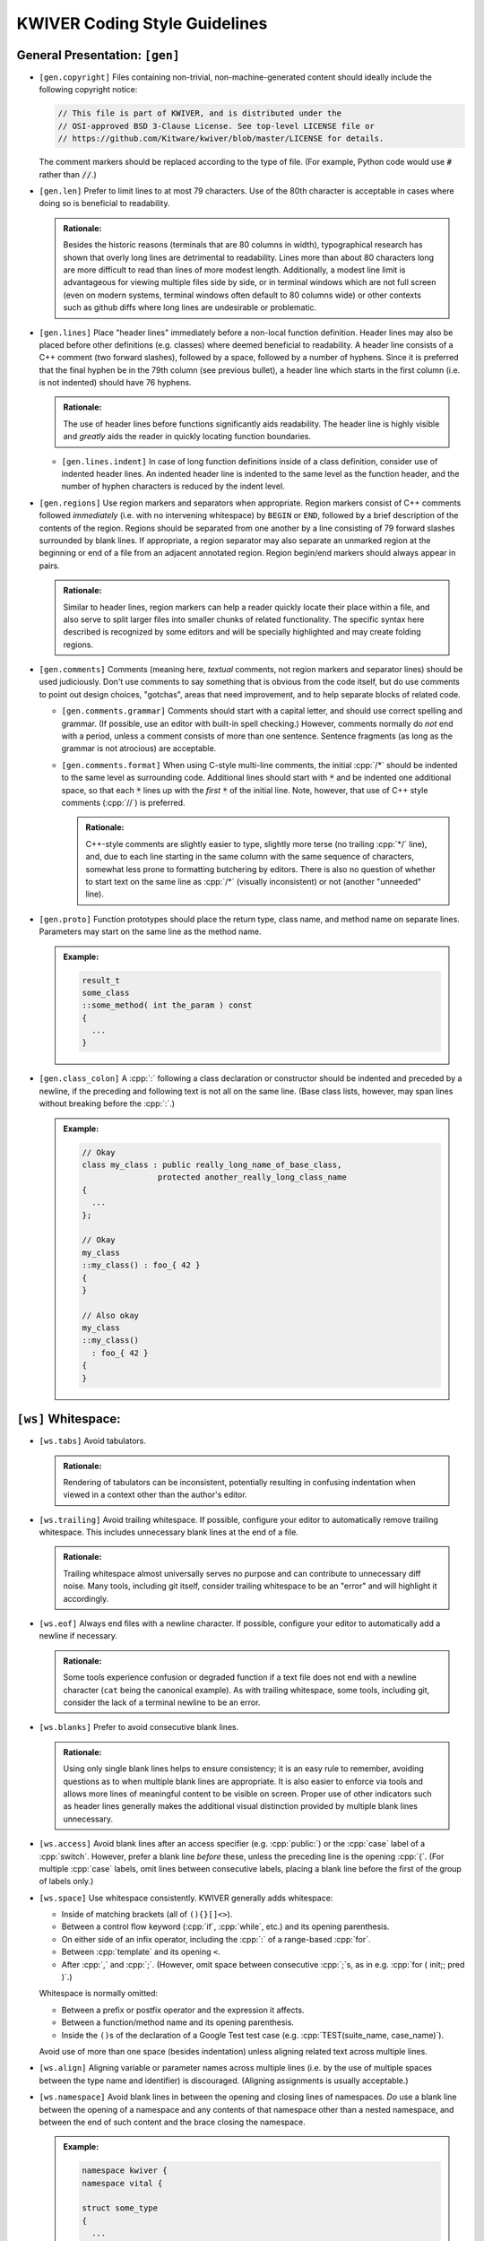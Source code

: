 ================================
 KWIVER Coding Style Guidelines
================================

.. raw:: html

  <style>
    html {
      color: black;
      background: white;
      font-family: sans;
    }
    p, li { text-align: justify; }
    li { margin-bottom: 1.0em !important; }
    .admonition-rationale {
      background: #def;
      border-radius: 0.5em;
      border: 1px solid #7ae !important;
      margin: 0.5em 1.5em !important;
      padding: 0.5em !important;
    }
    .admonition-example {
      background: #cfd;
      border-radius: 0.5em;
      border: 1px solid #5c7 !important;
      margin: 0.5em 1.5em !important;
      padding: 0.5em !important;
    }
    .admonition-rationale .code,
    .admonition-example .code {
      margin-left: 0 !important;
      padding-left: 0.7em !important;
      border-left: 0.3em solid #aaa;
    }
    h1 > .title {
      font-weight: bold;
      display: block;
      float: right;
    }
    li .title {
      font-weight: bold;
    }
  </style>

.. role:: a(literal)
   :class: title

.. role:: cpp(code)
   :language: c++

.. role:: cmake(code)
   :language: cmake

General Presentation: :a:`[gen]`
''''''''''''''''''''''''''''''''

- :a:`[gen.copyright]`
  Files containing non-trivial, non-machine-generated content should ideally
  include the following copyright notice:

  .. code::

    // This file is part of KWIVER, and is distributed under the
    // OSI-approved BSD 3-Clause License. See top-level LICENSE file or
    // https://github.com/Kitware/kwiver/blob/master/LICENSE for details.

  The comment markers should be replaced according to the type of file.
  (For example, Python code would use :code:`#` rather than :code:`//`.)

- :a:`[gen.len]`
  Prefer to limit lines to at most 79 characters. Use of the 80th character is
  acceptable in cases where doing so is beneficial to readability.

  .. admonition:: Rationale:

    Besides the historic reasons (terminals that are 80 columns in width),
    typographical research has shown that overly long lines are detrimental to
    readability. Lines more than about 80 characters long are more difficult to
    read than lines of more modest length. Additionally, a modest line limit is
    advantageous for viewing multiple files side by side, or in terminal
    windows which are not full screen (even on modern systems, terminal windows
    often default to 80 columns wide) or other contexts such as github diffs
    where long lines are undesirable or problematic.

- :a:`[gen.lines]`
  Place "header lines" immediately before a non-local function definition.
  Header lines may also be placed before other definitions (e.g. classes) where
  deemed beneficial to readability. A header line consists of a C++ comment
  (two forward slashes), followed by a space, followed by a number of hyphens.
  Since it is preferred that the final hyphen be in the 79th column (see
  previous bullet), a header line which starts in the first column (i.e. is not
  indented) should have 76 hyphens.

  .. admonition:: Rationale:

    The use of header lines before functions significantly aids readability.
    The header line is highly visible and *greatly* aids the reader in quickly
    locating function boundaries.

  - :a:`[gen.lines.indent]`
    In case of long function definitions inside of a class definition, consider
    use of indented header lines. An indented header line is indented to the
    same level as the function header, and the number of hyphen characters is
    reduced by the indent level.

- :a:`[gen.regions]`
  Use region markers and separators when appropriate. Region markers consist of
  C++ comments followed *immediately* (i.e. with no intervening whitespace) by
  ``BEGIN`` or ``END``, followed by a brief description of the contents of the
  region. Regions should be separated from one another by a line consisting of
  79 forward slashes surrounded by blank lines. If appropriate, a region
  separator may also separate an unmarked region at the beginning or end of a
  file from an adjacent annotated region. Region begin/end markers should
  always appear in pairs.

  .. admonition:: Rationale:

    Similar to header lines, region markers can help a reader quickly locate
    their place within a file, and also serve to split larger files into
    smaller chunks of related functionality. The specific syntax here described
    is recognized by some editors and will be specially highlighted and may
    create folding regions.

- :a:`[gen.comments]`
  Comments (meaning here, *textual* comments, not region markers and separator
  lines) should be used judiciously. Don't use comments to say something that
  is obvious from the code itself, but do use comments to point out design
  choices, "gotchas", areas that need improvement, and to help separate blocks
  of related code.

  - :a:`[gen.comments.grammar]`
    Comments should start with a capital letter, and should use correct
    spelling and grammar. (If possible, use an editor with built-in spell
    checking.) However, comments normally do *not* end with a period, unless a
    comment consists of more than one sentence. Sentence fragments (as long as
    the grammar is not atrocious) are acceptable.

  - :a:`[gen.comments.format]`
    When using C-style multi-line comments, the initial :cpp:`/*` should be
    indented to the same level as surrounding code. Additional lines should
    start with :code:`*` and be indented one additional space, so that each
    :code:`*` lines up with the *first* :code:`*` of the initial line.
    Note, however, that use of C++ style comments (:cpp:`//`) is preferred.

    .. admonition:: Rationale:

      C++-style comments are slightly easier to type, slightly more terse (no
      trailing :cpp:`*/` line), and, due to each line starting in the same
      column with the same sequence of characters, somewhat less prone to
      formatting butchering by editors. There is also no question of whether to
      start text on the same line as :cpp:`/*` (visually inconsistent) or not
      (another "unneeded" line).

- :a:`[gen.proto]`
  Function prototypes should place the return type, class name, and method name
  on separate lines. Parameters may start on the same line as the method name.

  .. admonition:: Example:

    .. code:: c++

      result_t
      some_class
      ::some_method( int the_param ) const
      {
        ...
      }

- :a:`[gen.class_colon]`
  A :cpp:`:` following a class declaration or constructor should be indented
  and preceded by a newline, if the preceding and following text is not all on
  the same line. (Base class lists, however, may span lines without breaking
  before the :cpp:`:`.)

  .. admonition:: Example:

    .. code:: c++

      // Okay
      class my_class : public really_long_name_of_base_class,
                      protected another_really_long_class_name
      {
        ...
      };

      // Okay
      my_class
      ::my_class() : foo_{ 42 }
      {
      }

      // Also okay
      my_class
      ::my_class()
        : foo_{ 42 }
      {
      }

:a:`[ws]` Whitespace:
'''''''''''''''''''''

- :a:`[ws.tabs]`
  Avoid tabulators.

  .. admonition:: Rationale:

    Rendering of tabulators can be inconsistent, potentially resulting in
    confusing indentation when viewed in a context other than the author's
    editor.

- :a:`[ws.trailing]`
  Avoid trailing whitespace. If possible, configure your editor to
  automatically remove trailing whitespace. This includes unnecessary blank
  lines at the end of a file.

  .. admonition:: Rationale:

    Trailing whitespace almost universally serves no purpose and can contribute
    to unnecessary diff noise. Many tools, including git itself, consider
    trailing whitespace to be an "error" and will highlight it accordingly.

- :a:`[ws.eof]`
  Always end files with a newline character. If possible, configure your editor
  to automatically add a newline if necessary.

  .. admonition:: Rationale:

    Some tools experience confusion or degraded function if a text file does
    not end with a newline character (``cat`` being the canonical example).
    As with trailing whitespace, some tools, including git, consider the lack
    of a terminal newline to be an error.

- :a:`[ws.blanks]`
  Prefer to avoid consecutive blank lines.

  .. admonition:: Rationale:

    Using only single blank lines helps to ensure consistency; it is an easy
    rule to remember, avoiding questions as to when multiple blank lines are
    appropriate. It is also easier to enforce via tools and allows more lines
    of meaningful content to be visible on screen. Proper use of other
    indicators such as header lines generally makes the additional visual
    distinction provided by multiple blank lines unnecessary.

- :a:`[ws.access]`
  Avoid blank lines after an access specifier (e.g. :cpp:`public:`) or the
  :cpp:`case` label of a :cpp:`switch`. However, prefer a blank line *before*
  these, unless the preceding line is the opening :cpp:`{`. (For multiple
  :cpp:`case` labels, omit lines between consecutive labels, placing a blank
  line before the first of the group of labels only.)

- :a:`[ws.space]`
  Use whitespace consistently. KWIVER generally adds whitespace:

  - Inside of matching brackets (all of ``(){}[]<>``).

  - Between a control flow keyword (:cpp:`if`, :cpp:`while`, etc.) and its
    opening parenthesis.

  - On either side of an infix operator,
    including the :cpp:`:` of a range-based :cpp:`for`.

  - Between :cpp:`template` and its opening ``<``.

  - After :cpp:`,` and :cpp:`;`. (However, omit space between consecutive
    :cpp:`;`s, as in e.g. :cpp:`for ( init;; pred )`.)

  Whitespace is normally omitted:

  - Between a prefix or postfix operator and the expression it affects.

  - Between a function/method name and its opening parenthesis.

  - Inside the ``()``\ s of the declaration of a Google Test test case (e.g.
    :cpp:`TEST(suite_name, case_name)`).

    .. This is mainly historic; we may change it at some point, especially if
       we start using automated formatting, since it would otherwise be
       difficult to accomplish.

  Avoid use of more than one space (besides indentation) unless aligning
  related text across multiple lines.

- :a:`[ws.align]`
  Aligning variable or parameter names across multiple lines (i.e. by the use
  of multiple spaces between the type name and identifier) is discouraged.
  (Aligning assignments is usually acceptable.)

- :a:`[ws.namespace]`
  Avoid blank lines in between the opening and closing lines of namespaces.
  *Do* use a blank line between the opening of a namespace and any contents of
  that namespace other than a nested namespace, and between the end of such
  content and the brace closing the namespace.

  .. admonition:: Example:

    .. code:: c++

      namespace kwiver {
      namespace vital {

      struct some_type
      {
        ...
      };

      } // namespace vital
      } // namespace kwiver

:a:`[indent]` Indentation and Braces:
'''''''''''''''''''''''''''''''''''''

- :a:`[indent.amount]`
  Use two spaces per level to indent.

- :a:`[indent.broken]`
  Indent lists starting on the next line by one level relative to the list
  scope.

  .. admonition:: Example:

    .. code:: c++

      auto var = this_is_a_long_function(
                   it_has_many_parameters, that_have_very_long_names,
                   which_do_not_fit_on_one_line);

- :a:`[indent.continuation]`
  Indent broken lists to the same indentation as the first item.

  .. admonition:: Example:

    .. code:: c++

      example(this_function_also_has_a_really_long_parameter_list,
              so_it_too_needs_to_span_multiple_lines);

- :a:`[indent.operator]`
  Prefer to break *after* operators, rather than before.

  .. admonition:: Rationale:

    Lines starting with operators tend to align in a way that is not
    aesthetically pleasing. Breaking after the operator rather than before is
    often more readable, and also serves as an indication that the code
    continues on the next line.

    .. code:: c++

      // This looks strange
      if (this_is_some_really_long_condition
          && this_is_another_really_long_condition)

      // This looks better; the conditions are aligned
      if (this_is_some_really_long_condition &&
          this_is_another_really_long_condition)

  - Exception: break *before* the :cpp:`<<` and :cpp:`>>` stream operators, and
    align the first operator of a new line with the first use of the operator.

    .. admonition:: Example:

      .. code:: c++

        std::cout << "This really long line at " << __LINE__
                  << "needs to be split";

        EXPECT_EQ(long_name, another_long_name)
          << "My assertion message does not fit on the same line!";

- :a:`[indent.braces]`
  Use `Allman Style`_ braces. Indent braces to the same level as their
  enclosing scope and/or initiating statement. Place initial braces on a new
  line.

  - :a:`[indent.braces.lambda]`
    As an exception to the above, the initial brace of an initializer list or
    lambda normally should *not* start a new line.

  - :a:`[indent.braces.optional]`
    Prefer to use braces around single-line statements.

- :a:`[indent.namespace]`
  Do not indent contents of namespaces.

- :a:`[indent.trailing_return]`
  Do not indent the :cpp:`->` of a trailing return type specifier; this should
  instead line up with the function name.

  .. admonition:: Example:

    .. code:: c++

      auto
      my_function( ... )
      -> decltype( ... );

Type Names: :a:`[types]`
''''''''''''''''''''''''

- :a:`[types.qualified]`
  Prefer :cpp:`T const` to :cpp:`const T`.

  .. admonition:: Rationale:

    In all cases except a left-most :cpp:`const`, the :cpp:`const` modifier
    affects the type which immediately precedes it. By always placing
    :cpp:`const` to the right, the exceptional case is avoided, thus reducing
    potential confusion as to what the :cpp:`const` is modifying. If the
    modified type is an alias, this can avoid confusion such as mistaking
    :cpp:`const T_PTR` for :cpp:`const T*`, when it is actually
    :cpp:`T* const`. (At least one (non-Kitware) library has a thoroughly wonky
    C API due to this exact mistake!)

    As another example, consider doing an automated find-and-replace to change
    ``T*`` to ``T_ptr``. With ``const T*``, this will be dangerous, as it can
    result in a change of type that is not intended, where ``T const*`` will
    not match the naïve replacement pattern and will thus force the developer
    to consider the appropriate replacement for that case.

  .. admonition:: Tip:

    The regular expression ``const ([\w:]+(<[^>]+>)?)(?! *\w+ *=)`` can be used
    to find and replace many instances of :cpp:`const T`, using the replacement
    template ``\1 const``. Note, however, that this will not work correctly for
    :cpp:`T` which has nested template types, nor has it been rigorously tested
    against false positives. Use with caution and be sure to review all changes
    that are made.

- :a:`[types.auto]`
  Prefer to use :cpp:`auto`, especially for overly long type names and where
  the type is obvious from context. *Especially* prefer to use :cpp:`auto` if
  the type name is already present on the RHS of an assignment (such as when
  the RHS is a :cpp:`static_cast`).

  .. admonition:: Rationale:

    Appropriate use of :cpp:`auto` reduces clutter and can allow for easier
    refactoring, as well as ensuring that variables are initialized. In most
    cases, the actual type is not critical to the correct implementation of an
    algorithm; only that the *appropriate* type (which can be derived using
    :cpp:`auto`) is used. Even in cases where a specific type must be named,
    the name can almost always be written on the RHS of an assignment. See Herb
    Sutter's |gotw94|_ for more details.

    Most modern IDE's can deduce (and display) actual types when :cpp:`auto` is
    used for those instances when a reader needs to know the actual type.

- :a:`[types.const]`
  Prefer to :cpp:`const`-qualify variables whenever possible. Additionally,
  prefer to make literal constants (that is, identifiers whose value is
  statically known) :cpp:`constexpr`.

  .. admonition:: Rationale:

    Making variables immutable helps to avoid unintended modification, and may
    permit additional compiler optimizations.

- :a:`[types.aliases]`
  Create type aliases where appropriate. In particular, prefer to use type
  aliases in class definitions to clarify the intent of a specific
  instantiation of a template type.

Includes: :a:`[include]`
''''''''''''''''''''''''

- :a:`[include.groups]`
  Separate groups of include directives with a single blank line. A "group" is
  a set of headers which belong to the same library or module.

  .. admonition:: Rationale:

    Keeping groups separate improves readability and is necessary for other
    include rules to be applied sensibly.

- :a:`[include.group_order]`
  Order groups of includes in decreasing order of dependency. The header
  corresponding to the source file (e.g. ``#include "foo.h"`` in ``foo.cpp``)
  should always be first. (Private headers, e.g. ``foo_priv.h``, should appear
  before ``foo.h``, or instead of ``foo.h`` if that is included by the private
  header.) Local headers should follow. Low level (e.g. POSIX) headers should
  appear last, preceded by C portability headers (e.g. :cpp:`<cmath>`),
  preceded by Standard Library headers (e.g. :cpp:`<memory>`).

  .. admonition:: Rationale:

    This ordering helps to detect if a header fails to include the headers of
    lower level components on which it depends, by reducing the likelihood that
    such lower level headers have been previously included. In particular,
    including the public header for a particular component first in that
    component's source file helps to ensure that the component's header is
    "self contained".

- :a:`[include.order]`
  Prefer to order includes within a group by lexicographical order. (Don't get
  hung up on the correct order of symbols versus letters, however, so long as
  such ordering is consistent within a group.)

  .. admonition:: Rationale:

    Within a group, the ability to infer order of dependency is typically
    limited; thus, some other criteria is needed to keep includes from being in
    arbitrary order. Lexicographical order is easy to remember.

Miscellaneous: :a:`[misc]`
''''''''''''''''''''''''''

- :a:`[misc.modern]`
  Use modern C++ when possible and applicable. In particular:

  - :a:`[misc.modern.range_for]`
    Prefer to use range-based :cpp:`for`.

    .. admonition:: Example:

      .. code:: c++

        // Ugly
        for ( metadata_map::iterator iter = md.begin();
              iter != md.end(); ++iter )

        // Much better
        for ( auto item : md )

        // If you really need the iterator...
        for ( auto iter : md | kwiver::vital::range::indirect )

  - :a:`[misc.modern.typedef]`
    Write type aliases like :cpp:`using alias_name = aliased_type`.
    Avoid :cpp:`typedef`.

  - :a:`[misc.modern.nullptr]`
    Always write :cpp:`nullptr`. Never use :cpp:`0` as a pointer.

  - :a:`[misc.modern.override]`
    Always decorate virtual method overrides with :cpp:`override`.
    Use of the :cpp:`virtual` keyword is discouraged in declarations
    with :cpp:`override`.

  - :a:`[misc.modern.member_init]`
    Prefer inline member initialization when possible.

    .. admonition:: Example:

      .. code:: c++

        // Pre-C++11
        struct foo
        {
          Foo() : bar(42) {}
          int bar;
        };

        // C++11
        struct Foo
        {
          Foo() {}
          int bar = 42;
        };

  - :a:`[misc.modern.construct]`
    Prefer uniform initialization (using ``{}``\ s, not ``()``\ s).

  - :a:`[misc.modern.elision]`
    Prefer to omit unneeded type names when constructing objects inline.

    .. admonition:: Example:

      .. code:: c++

        Foo bar()
        {
          none({42}); // Parameter type name elided
          return {42}; // Return value type name elided
        };

  .. admonition:: Rationale:

    Besides being "more modern" for its own sake, modern C++ tends to be easier
    to read and understand with less unnecessary clutter, and in some cases,
    expresses programmer intent more explicitly, which allows the compiler to
    catch more errors.

- :a:`[misc.postfix]`
  Avoid use of postfix increment and decrement unless the old value is needed.

  .. admonition:: Rationale:

    Since postfix increment/decrement returns the *old* value, while prefix
    increment/decrement returns the *new* value, the implementation of the
    latter is usually more efficient. While this may not matter for integer
    data types (assuming that the compiler will optimize away the unneeded code
    when it sees that the result is unused), it is good to be consistent.

- :a:`[misc.new]`
  Avoid :cpp:`new` when possible. In particular, avoid :cpp:`new` when creating
  a :cpp:`shared_ptr`; use :cpp:`make_shared` instead.

  .. admonition:: Rationale:

    Using :cpp:`make_shared` reduces repetition; combined with :cpp:`auto`, in
    most cases the type name will only appear once. More importantly, however,
    it is more efficient in many cases. For a more detailed rationale, see Herb
    Sutter's |gotw89|_.

- :a:`[misc.casts]`
  Avoid explicit casts when an implicit conversion will suffice. In particular,
  avoid use of :cpp:`const_cast` and :cpp:`const_pointer_cast`, which are
  usually indicators that a potentially dangerous operation is occurring, to
  *add* :cpp:`const`-qualification; this can almost always be done implicitly.

- :a:`[misc.locals]`
  Prefer to store intermediate values in local (:cpp:`const`-qualified!)
  variables. This increases the chances of being able to inspect these values
  in a debugger.

- :a:`[misc.include_guard]`
  Prefer to omit comments after the :cpp:`#endif` of a multiple-inclusion
  guard.

  .. admonition:: Rationale:

    Although it is fairly common practice to repeat the guard symbol after the
    :cpp:`#endif`, these comments actually serve very little purpose, and they
    add an additional maintenance burden. Headers are often copied or renamed,
    and it is very easy for these comments to become outdated and incorrect.

    Although we *do* recommend similar comments after the brace ending a
    namespace, namespaces change far less often, and a single brace is much
    more ambiguous, especially as namespaces may be nested and/or end in the
    middle of a file, whereas multiple-inclusion guards are never nested and
    the :cpp:`#endif` is almost universally the last line of the header.

API Style: :a:`[api]`
'''''''''''''''''''''

- :a:`[api.naming]`
  Prefer to follow STL naming conventions (lower case names with ``_`` between
  words) for symbol names.

- :a:`[api.abbrev]`
  Avoid the use of abbreviations in names, especially in public API. Acronyms,
  especially where the full phrase is rarely or almost never used (e.g. "IO",
  "URI"), are okay, but prefer to use the full phrase if in doubt. (As an
  exception, :cpp:`foo_sptr` and :cpp:`foo_scptr` are commonly used to denote
  a :cpp:`shared_ptr` to a :cpp:`foo` or :cpp:`foo const`, respectively.)

  .. admonition:: Rationale:

    The use of abbreviations is detrimental to the accessibility of an API, as
    it is difficult for users to remember when a term is abbreviated and, in
    some cases, how (for example, was that method named "cur_frame",
    "curr_frame" or "current_frame"?). Avoiding abbreviations avoids this
    confusion, results in clearer code (since the reader doesn't have to stop
    to puzzle out what the abbreviation means), and encourages greater care to
    be given to devising concise names.

- :a:`[api.return]`
  Prefer to avoid returning references. There may be exceptions where returning
  a reference is necessary, but in general it is dangerous as it opens the
  possibility of the reference outliving its owner. Moreover, if you *must*
  return a reference to an object your class owns, *strongly* consider adding
  an r-value qualified overload of the method in question that either returns a
  copy or is explicitly deleted, so that callers cannot accidentally call a
  reference-returning method on a temporary instance of your class.

  .. admonition:: Rationale:

    It is a common idiom (see |gotw88|) to assign a result from a method to a
    :cpp:`const&`-qualified local variable. This is an old (and to be fair,
    probably no longer necessary) trick to avoid an unnecessary copy. However,
    if the method in question returns a *real* reference, it becomes a disaster
    waiting to happen if the owner of the reference goes out of scope before
    the local variable, especially if the reference is owned by the object on
    which the method is called, and that method is called on a temporary.

- :a:`[api.pimpl]`
  Use PIMPL_ when appropriate.

  .. admonition:: Example:

    .. code:: c++

      class foo
      {
        // ...

      protected:
        class priv;
        std::unique_ptr< priv > const d;
      };

- :a:`[api.export]`
  Remember to decorate symbols that should be exported. Use generated export
  headers.

- :a:`[api.exceptions]`
  Use exceptions and return values, not error codes and output parameters.

  .. admonition:: Rationale:

    This allows for chaining functions, works with ``<algorithm>`` better,
    and allows more variables to be :cpp:`const`.

API Documentation: :a:`[doc]`
'''''''''''''''''''''''''''''

C++ code is documented using Doxygen. Strive to provide documentation for all
public interfaces (free functions, member functions, and member variables)
where such documentation is not superfluous.

- :a:`[doc.format]`
  Use :cpp:`///` for all doxygen documentation, except for those directives
  which require other syntax (e.g. :cpp:`//@{` and :cpp:`//@}`). Avoid use of
  C-style Doxygen comments. (See ``[gen.comments.format]`` for rationale.)

- :a:`[doc.directives]`
  Use ``\command`` rather than ``@command``.

- :a:`[doc.keywords]`
  When a code keyword (e.g. :cpp:`true`) or parameter name appears in
  documentation, prefer to annotate these with ``\c`` or ``\p``, respectively.

- :a:`[doc.periods]`
  End all documentation with a period, including brief documentation consisting
  of a single sentence or sentence fragment. Use a single space after
  sentences.

  .. admonition:: Rationale:

    Always ending documentation with periods is fairly common practice, and
    improves consistency by ensuring that all documentation renders with a
    terminal period, both in the generated HTML and in the corresponding
    source. Using a single space after sentences, rather than two, is much
    easier to tool-enforce.

- :a:`[doc.superfluous]`
  Omit superfluous documentation. In particular, avoid documentation that
  simply reiterates the name of the thing being documented.

  .. admonition:: Rationale:

    Documenting a copy constructor as "copy constructor" is essentially a waste
    of space. Just as excessive use of code comments to state the obvious is
    discouraged, we also wish to avoid documentation that is effectively
    gratuitous.

    Note that this does not apply to brief descriptions when additional,
    meaningful detailed documentation is also present.

- :a:`[doc.wordiness]`
  Avoid unnecessarily "wordy" brief documentation. In particular, avoid
  starting brief descriptions with unnecessary articles ("a", "the", etc.).
  (Note that this does *not* apply to detailed descriptions.)

- :a:`[doc.brief]`
  Make use of AUTOBRIEF. Avoid use of ``\brief`` and write the first paragraph
  of documentation so that it is suitable as a brief description. Keep in mind
  that the entire first paragraph of documentation will be used; you are not
  limited to one line or one sentence. Make sure to start a new paragraph
  before detailed documentation.

- :a:`[doc.blanks]`
  Always insert a blank line between a (previous, unrelated) declaration and
  documentation. Avoid a blank line between documentation and the code being
  documented.

- :a:`[doc.repeating]`
  Avoid repeating documentation from a header (``.h``) in an implementation
  (``.cpp``).

  .. admonition:: Rationale:

    Repeating documentation increases the size of implementations and adds
    maintenance burden, and it is arguable whether or not doing so adds any
    meaningful benefit.

Unit Tests: :a:`[test]`
'''''''''''''''''''''''

New code should have unit tests wherever possible.
Google Test is used for writing C++ unit tests.

- :a:`[test.naming]`
  Tests should use a suite name that reflects the class or algorithm being
  tested, and a case name that reflects what aspect or behavior of the class or
  algorithm is being tested. See existing tests for examples.

- :a:`[test.parameterized]`
  Prefer to use parameterized tests when appropriate. Avoid creating multiple
  test cases that differ only by input types or values. Also avoid setting up
  test cases where a single test case performs the same set of tests on a set
  of types or values; these should be refactored as parameterized test.

- :a:`[test.reuse]`
  Reuse test code when possible. If two or more arrows implement similar
  algorithms, try to implement the tests so that they share code as much as
  possible. See ``arrows/tests`` for some examples.

- :a:`[test.assertions]`
  Don't forget to use fatal assertions (``ASSERT_*`` vs. ``EXPECT_*``) when
  appropriate. If it does not make sense to continue a test case after a
  particular failure, use a fatal rather than non-fatal assertion. Especially
  use fatal assertions when obtaining a resource for later use in order to
  prevent attempted use of a non-existing resource from causing a null pointer
  dereference. (Similarly, don't use :cpp:`if` to avoid crashes that are better
  prevented by stopping a test case via a fatal assertion.)

- :a:`[test.helpers]`
  Use helper functions or inline, immediately invoked lambdas when it is
  helpful for an assertion to terminate a block of code, but not the entire
  test case.

  .. admonition:: Example:

    .. code:: c++

      TEST(foo, bar)
      {
        // Abort loop (but not test case) on first failed point
        auto points = compute_points();
        [&]{
          for ( auto const& p : points )
          {
            ASSERT_TRUE( test_point( p ) );
          }
        }();

        // More assertions...
      }

- :a:`[test.trace]`
  Make use of ``SCOPED_TRACE``. Using this to provide information about the
  current loop iteration inside of a loop body is especially useful.

- :a:`[test.info]`
  Provide additional information about a failed assertion when necessary, but
  do so *judiciously*. In particular, resist the urge to repeat information
  that is already available from the assertion itself. Keep in mind that Google
  Test will print the arguments of a failed assertion as well as the location
  of the failure.

  .. admonition:: Example:

    .. code:: c++

      TEST(foo, bar)
      {
        // Completely redundant; don't do this!
        EXPECT_EQ( b, a ) << "a should be equal to b";

        // Redundant; prefer to not do this
        EXPECT_EQ( s.good() ) << "Stream is good before seek";
        s.seek( ... );

        // Better
        auto r = get_resource();
        ASSERT_TRUE( !!r ) << "Failed to obtain required resource";
      }

CMake: :a:`[cmake]`
'''''''''''''''''''

To the extent possible, CMake source should follow the same rules as C++ code.
In particular:

- :a:`[cmake.indent]`
  Use two spaces to indent.

- :a:`[cmake.line_breaks]`
  Break lines in the same manner as in C++.

Also, try to follow best practices for modern CMake, and use KWIVER utility
functions as appropriate. In particular:

- :a:`[cmake.variables]`
  Use lowercase for private variables, and uppercase for user-controlled
  variables.

- :a:`[cmake.functions]`
  Prefer functions over macros

  .. admonition:: Rationale:

    Unlike macros, functions create a new variable scope which prevents
    "leaking" variables into the caller's scope. They are also easier to debug.

- :a:`[cmake.lists]`
  Prefer :cmake:`foreach (var IN LISTS list)` and :cmake:`list(APPEND)`.

- :a:`[cmake.configure_file]`
  Prefer :cmake:`kwiver_configure_file` over :cmake:`configure_file` when
  possible.

  .. admonition:: Rationale:

    :cmake:`kwiver_configure_file` sets up a custom command to generate the
    configured file at build time, rather than at configure time. This reduces
    the configure dependencies and avoids forcing the user to re-run CMake when
    the inputs change.

- :a:`[cmake.wrappers]`
  Use the ``kwiver_`` wrappers of common commands (e.g., :cmake:`add_library`,
  :cmake:`add_test`, etc.) as they automatically Do The Right Thing with
  installation, compile flags, build locations, and more.

- :a:`[cmake.paths]`
  Quote *all* paths and variable expansions unless list expansion is required
  (usually in command arguments or optional arguments).

.. .. .. .. .. .. .. .. .. .. .. .. .. .. .. .. .. .. .. .. .. .. .. .. .. ..

.. _Allman Style: https://en.wikipedia.org/wiki/Indent_style#Allman_style

.. _gotw88: https://herbsutter.com/2008/01/01/gotw-88-a-candidate-for-the-most-important-const/

.. _gotw89: https://herbsutter.com/2013/05/29/gotw-89-solution-smart-pointers/

.. _gotw94: https://herbsutter.com/2013/08/12/gotw-94-solution-aaa-style-almost-always-auto/

.. _PIMPL: https://en.wikipedia.org/wiki/Opaque_pointer

.. |gotw88| replace:: GOTW #88

.. |gotw89| replace:: GOTW #89

.. |gotw94| replace:: GOTW #94
